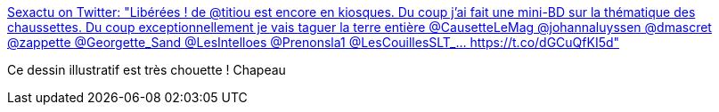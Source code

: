:jbake-type: post
:jbake-status: published
:jbake-title: Sexactu on Twitter: "Libérées ! de @titiou est encore en kiosques. Du coup j'ai fait une mini-BD sur la thématique des chaussettes. Du coup exceptionnellement je vais taguer la terre entière @CausetteLeMag @johannaluyssen @dmascret @zappette @Georgette_Sand @LesIntelloes @Prenonsla1 @LesCouillesSLT_… https://t.co/dGCuQfKI5d"
:jbake-tags: féminisme,famille,psychologie,_mois_févr.,_année_2018
:jbake-date: 2018-02-02
:jbake-depth: ../
:jbake-uri: shaarli/1517579646000.adoc
:jbake-source: https://nicolas-delsaux.hd.free.fr/Shaarli?searchterm=https%3A%2F%2Ftwitter.com%2Fsexactu%2Fstatus%2F958743318065795073&searchtags=f%C3%A9minisme+famille+psychologie+_mois_f%C3%A9vr.+_ann%C3%A9e_2018
:jbake-style: shaarli

https://twitter.com/sexactu/status/958743318065795073[Sexactu on Twitter: "Libérées ! de @titiou est encore en kiosques. Du coup j'ai fait une mini-BD sur la thématique des chaussettes. Du coup exceptionnellement je vais taguer la terre entière @CausetteLeMag @johannaluyssen @dmascret @zappette @Georgette_Sand @LesIntelloes @Prenonsla1 @LesCouillesSLT_… https://t.co/dGCuQfKI5d"]

Ce dessin illustratif est très chouette ! Chapeau
